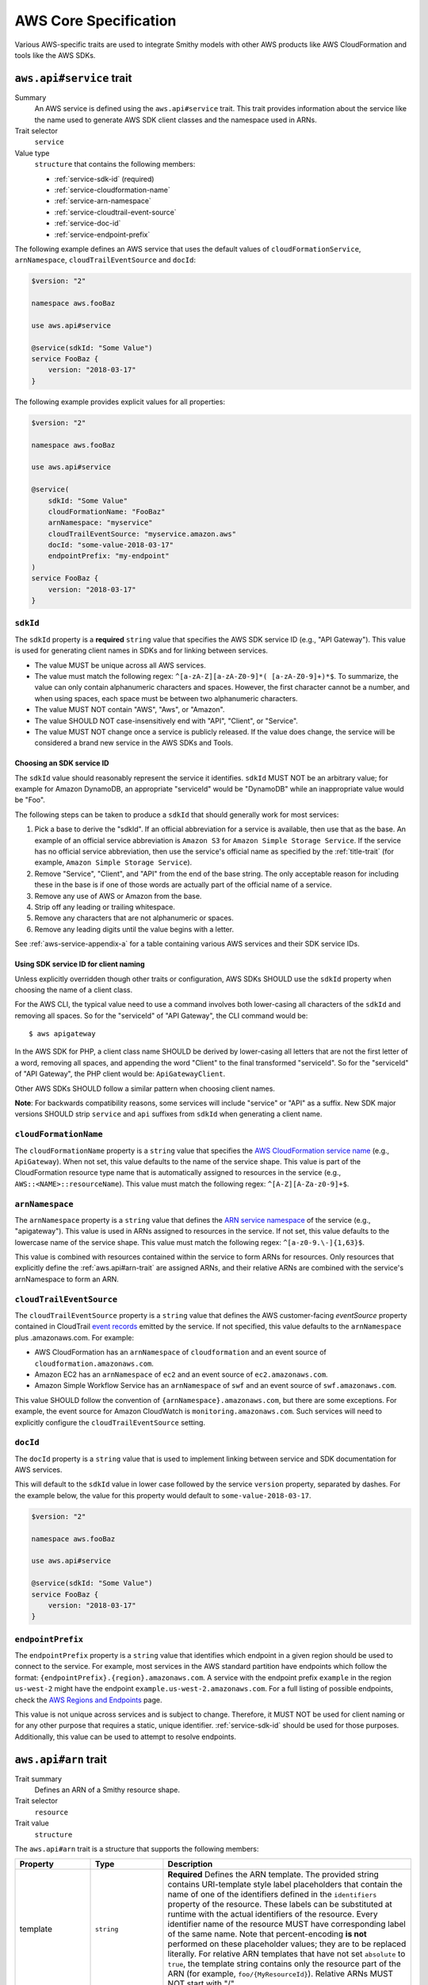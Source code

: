 ======================
AWS Core Specification
======================

Various AWS-specific traits are used to integrate Smithy models with other
AWS products like AWS CloudFormation and tools like the AWS SDKs.

.. smithy-trait:: aws.api#service
.. _aws.api#service-trait:

-------------------------
``aws.api#service`` trait
-------------------------

Summary
    An AWS service is defined using the ``aws.api#service`` trait. This
    trait provides information about the service like the name used to
    generate AWS SDK client classes and the namespace used in ARNs.
Trait selector
    ``service``
Value type
    ``structure`` that contains the following members:

    * :ref:`service-sdk-id` (required)
    * :ref:`service-cloudformation-name`
    * :ref:`service-arn-namespace`
    * :ref:`service-cloudtrail-event-source`
    * :ref:`service-doc-id`
    * :ref:`service-endpoint-prefix`

The following example defines an AWS service that uses the default values of
``cloudFormationService``, ``arnNamespace``, ``cloudTrailEventSource`` and
``docId``:

.. code-block:: smithy

    $version: "2"

    namespace aws.fooBaz

    use aws.api#service

    @service(sdkId: "Some Value")
    service FooBaz {
        version: "2018-03-17"
    }

The following example provides explicit values for all properties:

.. code-block:: smithy

    $version: "2"

    namespace aws.fooBaz

    use aws.api#service

    @service(
        sdkId: "Some Value"
        cloudFormationName: "FooBaz"
        arnNamespace: "myservice"
        cloudTrailEventSource: "myservice.amazon.aws"
        docId: "some-value-2018-03-17"
        endpointPrefix: "my-endpoint"
    )
    service FooBaz {
        version: "2018-03-17"
    }


.. _service-sdk-id:

``sdkId``
=========

The ``sdkId`` property is a **required** ``string`` value that specifies
the AWS SDK service ID (e.g., "API Gateway"). This value is used for
generating client names in SDKs and for linking between services.

* The value MUST be unique across all AWS services.
* The value must match the following regex: ``^[a-zA-Z][a-zA-Z0-9]*( [a-zA-Z0-9]+)*$``.
  To summarize, the value can only contain alphanumeric characters and spaces. However,
  the first character cannot be a number, and when using spaces, each space must be
  between two alphanumeric characters.
* The value MUST NOT contain "AWS", "Aws", or "Amazon".
* The value SHOULD NOT case-insensitively end with "API", "Client", or "Service".
* The value MUST NOT change once a service is publicly released. If the value
  does change, the service will be considered a brand new service in the AWS SDKs
  and Tools.


Choosing an SDK service ID
--------------------------

The ``sdkId`` value should reasonably represent the service it identifies. ``sdkId``
MUST NOT be an arbitrary value; for example for Amazon DynamoDB, an appropriate
"serviceId" would be "DynamoDB" while an inappropriate value would be "Foo".

The following steps can be taken to produce a ``sdkId`` that should generally work
for most services:

1. Pick a base to derive the "sdkId". If an official abbreviation for a service
   is available, then use that as the base. An example of an official service
   abbreviation is ``Amazon S3`` for ``Amazon Simple Storage Service``.
   If the service has no official service abbreviation, then use the service's
   official name as specified by the :ref:`title-trait` (for example,
   ``Amazon Simple Storage Service``).
2. Remove "Service", "Client", and "API" from the end of the base string.
   The only acceptable reason for including these in the base is if one of
   those words are actually part of the official name of a service.
3. Remove any use of AWS or Amazon from the base.
4. Strip off any leading or trailing whitespace.
5. Remove any characters that are not alphanumeric or spaces.
6. Remove any leading digits until the value begins with a letter.

See :ref:`aws-service-appendix-a` for a table containing various AWS services
and their SDK service IDs.


Using SDK service ID for client naming
--------------------------------------

Unless explicitly overridden though other traits or configuration, AWS SDKs
SHOULD use the ``sdkId`` property when choosing the name of a client class.

For the AWS CLI, the typical value need to use a command involves both
lower-casing all characters of the ``sdkId`` and removing all spaces. So
for the "serviceId" of "API Gateway", the CLI command would be:

::

    $ aws apigateway

In the AWS SDK for PHP, a client class name SHOULD be derived by lower-casing
all letters that are not the first letter of a word, removing all spaces, and
appending the word "Client" to the final transformed "serviceId". So for the
"serviceId" of "API Gateway", the PHP client would be: ``ApiGatewayClient``.

Other AWS SDKs SHOULD follow a similar pattern when choosing client names.

**Note**:
For backwards compatibility reasons, some services will include "service" or "API" as a suffix.
New SDK major versions SHOULD strip ``service`` and ``api`` suffixes from ``sdkId`` when generating
a client name.

.. _service-cloudformation-name:

``cloudFormationName``
======================

The ``cloudFormationName`` property is a ``string`` value that specifies
the `AWS CloudFormation service name`_ (e.g., ``ApiGateway``). When not set,
this value defaults to the name of the service shape. This value is part of
the CloudFormation resource type name that is automatically assigned to
resources in the service (e.g., ``AWS::<NAME>::resourceName``). This value
must match the following regex: ``^[A-Z][A-Za-z0-9]+$``.


.. _service-arn-namespace:

``arnNamespace``
================

The ``arnNamespace`` property is a ``string`` value that defines the
`ARN service namespace`_ of the service (e.g., "apigateway"). This value is
used in ARNs assigned to resources in the service. If not set, this value
defaults to the lowercase name of the service shape. This value must match
the following regex: ``^[a-z0-9.\-]{1,63}$``.

This value is combined with resources contained within the
service to form ARNs for resources. Only resources that explicitly define
the :ref:`aws.api#arn-trait` are assigned ARNs, and their relative ARNs
are combined with the service's arnNamespace to form an ARN.


.. _service-cloudtrail-event-source:

``cloudTrailEventSource``
=========================

The ``cloudTrailEventSource`` property is a ``string`` value that defines the
AWS customer-facing *eventSource* property contained in CloudTrail
`event records`_ emitted by the service. If not specified, this value defaults
to the ``arnNamespace`` plus .amazonaws.com. For example:

* AWS CloudFormation has an ``arnNamespace`` of ``cloudformation`` and an
  event source of ``cloudformation.amazonaws.com``.
* Amazon EC2 has an ``arnNamespace`` of ``ec2`` and an event source of
  ``ec2.amazonaws.com``.
* Amazon Simple Workflow Service has an ``arnNamespace`` of ``swf`` and
  an event source of ``swf.amazonaws.com``.

This value SHOULD follow the convention of ``{arnNamespace}.amazonaws.com``,
but there are some exceptions. For example, the event source for
Amazon CloudWatch is ``monitoring.amazonaws.com``. Such services will
need to explicitly configure the ``cloudTrailEventSource`` setting.


.. _service-doc-id:

``docId``
=========

The ``docId`` property is a ``string`` value that is used to implement linking
between service and SDK documentation for AWS services.

This will default to the ``sdkId`` value in lower case followed by the service
``version`` property, separated by dashes. For the example below, the value
for this property would default to ``some-value-2018-03-17``.

.. code-block:: smithy

    $version: "2"

    namespace aws.fooBaz

    use aws.api#service

    @service(sdkId: "Some Value")
    service FooBaz {
        version: "2018-03-17"
    }


.. _service-endpoint-prefix:

``endpointPrefix``
==================

The ``endpointPrefix`` property is a ``string`` value that identifies which endpoint
in a given region should be used to connect to the service. For example, most
services in the AWS standard partition have endpoints which follow the format:
``{endpointPrefix}.{region}.amazonaws.com``. A service with the endpoint prefix
``example`` in the region ``us-west-2`` might have the endpoint
``example.us-west-2.amazonaws.com``. For a full listing of possible endpoints,
check the `AWS Regions and Endpoints`_ page.

This value is not unique across services and is subject to change. Therefore,
it MUST NOT be used for client naming or for any other purpose that requires
a static, unique identifier. :ref:`service-sdk-id` should be used for those
purposes. Additionally, this value can be used to attempt to resolve endpoints.


.. smithy-trait:: aws.api#arn
.. _aws.api#arn-trait:

---------------------
``aws.api#arn`` trait
---------------------

Trait summary
    Defines an ARN of a Smithy resource shape.
Trait selector
    ``resource``
Trait value
    ``structure``

The ``aws.api#arn`` trait is a structure that supports the following
members:

.. list-table::
    :header-rows: 1
    :widths: 10 20 70

    * - Property
      - Type
      - Description
    * - template
      - ``string``
      - **Required** Defines the ARN template. The provided string contains
        URI-template style label placeholders that contain the name of one of
        the identifiers defined in the ``identifiers`` property of the
        resource. These labels can be substituted at runtime with the actual
        identifiers of the resource. Every identifier name of the resource
        MUST have corresponding label of the same name. Note that
        percent-encoding **is not** performed on these placeholder values;
        they are to be replaced literally. For relative ARN templates that
        have not set ``absolute`` to ``true``, the template string contains
        only the resource part of the ARN (for example, ``foo/{MyResourceId}``).
        Relative ARNs MUST NOT start with "/".
    * - noRegion
      - ``boolean``
      - Set to true to specify that the ARN does not contain a region.
        If not set, or if set to false, the resolved ARN will contain a
        placeholder for the region. This can only be set to true if
        ``absolute`` is not set or is false.
    * - noAccount
      - ``boolean``
      - Set to true to specify that the ARN does not contain an account ID.
        If not set, or if set to false, the resolved ARN will contain a
        placeholder for the customer account ID. This can only be set to
        true if ``absolute`` is not set or is false.
    * - absolute
      - ``boolean``
      - Set to true to indicate that the ARN template contains a fully-formed
        ARN that does not need to be merged with the service. This type of
        ARN MUST be used when the identifier of a resource is an ARN or is
        based on the ARN identifier of a parent resource.
    * - resourceDelimiter
      - ``string``
      - Indicates which character is used to delimit sections of the resource
        segment of an ARN. This can only be set if ``absolute`` is set to true.
        Valid values are ``/`` (forward slash) and ``:`` (colon).
    * - reusable
      - ``boolean``
      - Set to true to indicate that an ARN may be reused for different
        instances of a resource.


.. _aws.api#arn-trait_format-of-an-arn:

Format of an ARN
================

An ARN is a structured URI made up of the following components:

.. code-block:: none
    :class: no-copybutton

    arn:partition:service:region:account-id:resource
                             \       /
                         Both are optional

partition
    The partition that the resource is in. For standard AWS regions, the
    partition is "aws". If you have resources in other partitions, the
    partition is aws-partitionname. For example, the partition for resources
    in the China (Beijing) region is aws-cn.
service
    The service namespace that identifies the AWS product (for example,
    Amazon S3 is "s3", IAM is "iam", and Amazon RDS is "rds"). For a list
    of namespaces, see `AWS Service Namespaces`_. The namespace used by
    Smithy services is defined by the ``arnNamespace`` property of the
    :ref:`aws.api#service-trait`.
region
    The region the resource resides in. Note that the ARNs for some resources
    do not require a region, so this component MAY be omitted.
account-id
    The ID of the AWS account that owns the resource, without the hyphens. For
    example, ``123456789012``. Note that the ARNs for some resources don't
    require an account number, so this component MAY be omitted.
resource
    Defines a specific resource within a service. The content of this segment of
    an ARN varies by service. It often includes an indicator of the type of
    resource—for example, an IAM user or Amazon RDS database —followed by a
    slash (/) or a colon (:), followed by the resource name itself. Some
    services allow paths for resource names, as described in Paths in ARNs.

Some example ARNs from various services include:

.. code-block:: none
    :class: no-copybutton

    // Elastic Beanstalk application version
    arn:aws:elasticbeanstalk:us-east-1:123456789012:environment/My App/MyEnvironment

    // IAM user name
    arn:aws:iam::123456789012:user/David

    // Amazon RDS instance used for tagging
    arn:aws:rds:eu-west-1:123456789012:db:mysql-db

    // Object in an Amazon S3 bucket
    arn:aws:s3:::my_corporate_bucket/exampleobject.png


.. _aws.api#arn-trait_relative-arn-templates:

Relative ARN templates
======================

``arn`` traits with relative templates are combined with the service to form an
absolute ARN template. This ARN template can only be expanded at runtime with
actual values for the partition, region name, account ID, and identifier
label placeholders.

For example, given the following service:

.. code-block:: smithy

    $version: "2"

    namespace aws.fooBaz

    use aws.api#service
    use aws.api#arn

    @service(sdkId: "Some Value")
    service FooBaz {
        version: "2018-03-17"
        resources: [MyResource]
    }

    @arn(template: "myresource/{myId}")
    resource MyResource {
        identifiers: {myId: MyResourceId}
    }

The ARN template assigned to ``MyResource`` when used with the ``FooBaz``
service expands to ``arn:{AWS::partition}:myservice:{AWS::Region}:{AWS::AccountId}:myresource/{myId}``
at runtime. The label ``{myId}`` indicates that the value of the resource's
identifier is to be inserted into the ARN template when resolving it at
runtime.


.. _aws.api#arn-trait_using-an-arn-as-a-resource-identifier:

Using an ARN as a resource identifier
=====================================

*Absolute* ARN templates are used to provide an entire ARN to a resource that
is not combined with the service ARN namespace. When a resource uses an ARN as
its identifier, an absolute ARN template MUST be defined on the resource
that uses a placeholder containing the name of the identifier of the
resource.

.. code-block:: smithy

    use aws.api#arn
    use aws.api#arnReference

    @arn(template: "{arn}", absolute: true)
    resource MyResource {
        identifiers: {arn: Arn}
    }

    @arnReference(service: FooBaz, resource: MyResource)
    string Arn


.. smithy-trait:: aws.api#arnReference
.. _aws.api#arnReference-trait:

------------------------------
``aws.api#arnReference`` trait
------------------------------

Trait summary
    Specifies that a string shape contains a fully formed AWS ARN.
Trait selector
    ``string``
Trait value
    ``structure``

Smithy models can refer to AWS resources using ARNs. The
``aws.api#arnReference`` can be applied to a string shape to indicate
that the string contains an ARN and what resource is targeted by the
ARN.

The ``aws.api#arnReference`` trait is a structure that supports the following
optional members:

.. list-table::
    :header-rows: 1
    :widths: 10 20 70

    * - Property
      - Type
      - Description
    * - type
      - ``string``
      -  The AWS `CloudFormation resource type`_ contained in the ARN.
         Example: "AWS::IAM::Role"
    * - service
      - ``string``
      - The Smithy service absolute shape ID that is referenced by the ARN.
        The targeted service is not required to be found in the model,
        allowing for external shapes to be referenced without needing to
        take on an additional dependency.
    * - resource
      - ``string``
      - An absolute shape ID that references the Smithy resource type
        contained in the ARN (e.g., ``com.foo#SomeResource``). The targeted
        resource is not required to be found in the model, allowing for
        external shapes to be referenced without needing to take on an
        additional dependency. If the shape is found in the model, it MUST
        target a resource shape, and the resource MUST be found within the
        closure of the referenced service shape.

The following example defines a string shape that targets an AWS resource.
The CloudFormation name of the resource and the Smithy service and resource
shape IDs are provided to give tooling additional information about the
referenced resource.

.. code-block:: smithy

    $version: "2"

    namespace smithy.example

    use aws.api#arnReference

    @arnReference(
        type: "AWS::SomeService::SomeResource"
        service: com.foo#SomeService
        resource: com.foo#SomeResource)
    string SomeResourceId

The following example defines an ARN reference that doesn't provide an context
about the referenced shape. While this is valid, it is not as useful as the
previous example:

.. code-block:: smithy

    $version: "2"

    namespace smithy.example

    use aws.api#arnReference

    @arnReference
    string SomeResourceId


.. smithy-trait:: aws.api#data
.. _aws.api#data-trait:

----------------------
``aws.api#data`` trait
----------------------

Summary
    Indicates that the target contains data of the specified classification.
Trait selector
    ``:test(simpleType, list, structure, union, member)``
Value type
    ``string`` that is one of: ``content``, ``account``, ``usage``,
    ``tagging``, or ``permissions``. See :ref:`data-classifications` for more
    information.

Data classifications are resolved hierarchically: the data classification
of a member inherits the effective data classification applied to a parent
structure, union, or list unless overridden.

.. code-block:: smithy

    use aws.api#data

    @data("permissions")
    structure MyStructure {
        name: String

        @data("content")
        content: String

        tags: TagList
    }

    @data("tagging")
    list TagList {
        member: String
    }

The effective data classifications in the previous example are as follows:

.. list-table::
    :header-rows: 1
    :widths: 40 60

    * - Shape ID
      - Data Classification
    * - ``smithy.example#MyStructure``
      - "permissions"
    * - ``smithy.example#MyStructure$name``
      - "permissions"
    * - ``smithy.example#MyStructure$content``
      - "content"
    * - ``smithy.example#MyStructure$tags``
      - "tagging"
    * - ``smithy.example#TagList``
      - "tagging"

.. note::

    This trait should be used in conjunction with the
    :ref:`sensitive-trait` as necessary.


.. _data-classifications:

Data Classifications
====================

The following table describes the available data classifications that can be
applied through the ``aws.api#data`` trait.

.. list-table::
    :header-rows: 1
    :widths: 20 80

    * - Type
      - Description
    * - ``content``
      - Designates software (including machine images), data, text, audio,
        video or images that customers or any customer end user transfers to
        AWS for processing, storage or hosting by AWS services in connection
        with the customer’s accounts and any computational results that
        customers or any customer end user derive from the foregoing through
        their use of AWS services. Data of this classification should be marked
        with the :ref:`sensitive-trait`.
    * - ``account``
      - Designates information about customers that customers provide to AWS in
        connection with the creation or administration of customers’ accounts.
        Data of this classification should be marked with the :ref:`sensitive-trait`.
    * - ``usage``
      - Designates data related to a customer’s account, such as resource
        identifiers, usage statistics, logging data, and analytics.
    * - ``tagging``
      - Designates metadata tags applied to AWS resources.
    * - ``permissions``
      - Designates security and access roles, rules, usage policies, and
        permissions. Data of this classification should be marked with the
        :ref:`sensitive-trait`.


.. smithy-trait:: aws.api#controlPlane
.. _aws.api#controlPlane-trait:

------------------------------
``aws.api#controlPlane`` trait
------------------------------

Summary
    Indicates that a service, resource, or operation is considered part of
    the *control plane*.
Trait selector
    ``:test(service, resource, operation)``
Value type
    Annotation trait
Conflicts with
    :ref:`aws.api#dataPlane-trait`

This trait is effectively inherited by shapes bound within a service or
resource. When applied to a service or resource shape, all resources and
operations bound within the shape are also considered part of the control
plane unless an operation or resource is marked with the
:ref:`aws.api#dataPlane-trait`.

.. code-block:: smithy

    use aws.api#controlPlane

    @controlPlane
    operation PutThings {
        input: PutThingsInput
        output: PutThingsOutput
    }


.. smithy-trait:: aws.api#dataPlane
.. _aws.api#dataPlane-trait:

---------------------------
``aws.api#dataPlane`` trait
---------------------------

Summary
    Indicates that a service, resource, or operation is considered part of
    the *data plane*.
Trait selector
    ``:test(service, resource, operation)``
Value type
    Annotation trait
Conflicts with
    :ref:`aws.api#controlPlane-trait`

This trait is effectively inherited by shapes bound within a service or
resource. When applied to a service or resource shape, all resources and
operations bound within the shape are also considered part of the data
plane unless an operation or resource is marked with the
:ref:`aws.api#controlPlane-trait`.

.. code-block:: smithy

    use aws.api#dataPlane

    @dataPlane
    operation PutThings {
        input: PutThingsInput
        output: PutThingsOutput
    }


.. _endpoint-discovery:

-------------------------
Client Endpoint Discovery
-------------------------

Services running on cellular infrastructure may wish to enable automatic
endpoint discovery in clients. The AWS SDKs provide functionality to
automatically discover, cache, and connect to service endpoints. The
following traits provide the information needed to perform this.


.. smithy-trait:: aws.api#clientEndpointDiscovery
.. _client-endpoint-discovery-trait:

``aws.api#clientEndpointDiscovery`` trait
=========================================

Trait summary
    The ``clientEndpointDiscovery`` trait indicates the operation that the
    client should use to discover endpoints for the service and the error
    returned when the endpoint being accessed has expired.
Trait selector
    ``service``
Trait value
    ``structure``

The ``aws.api#clientEndpointDiscovery`` trait is a structure that supports the
following members:

.. list-table::
    :header-rows: 1
    :widths: 10 20 70

    * - Property
      - Type
      - Description
    * - operation
      - ``shapeId``
      - **REQUIRED** The operation used to discover endpoints for the service. The
        operation MUST be bound to the service.
    * - error
      - ``shapeId``
      - **RECOMMENDED** An error shape which indicates to a client that an endpoint they are
        using is no longer valid. If present, this error MUST be bound to any operation marked with
        the ``clientDiscoveredEndpoint`` trait that is bound to the service.

The input of the operation targeted by ``operation`` MAY contain none, either,
or both of the following members:

- a ``string`` member named ``Operation``
- a ``map`` member named ``Identifiers`` whose key and value types are
  ``string`` types.

The operation output MUST contain a member ``Endpoints`` that is a list of
``Endpoint`` structures, which are made up of two members:

- a ``string`` member named ``Address``
- a ``long`` member named ``CachePeriodInMinutes``


.. smithy-trait:: aws.api#clientDiscoveredEndpoint
.. _client-discovered-endpoint-trait:

``aws.api#clientDiscoveredEndpoint`` trait
==========================================

Trait summary
    The ``clientDiscoveredEndpoint`` trait indicates that the target operation
    should use the client's endpoint discovery logic.
Trait selector
    ``operation``
Trait value
    ``structure``

The ``aws.api#clientDiscoveredEndpoint`` trait is a structure that supports the
following members:

.. list-table::
    :header-rows: 1
    :widths: 10 20 70

    * - Property
      - Type
      - Description
    * - required
      - ``boolean``
      - This field denotes whether or not this operation requires the use of a
        specific endpoint. If this field is false, the standard regional
        endpoint for a service can handle this request. The client will start
        sending requests to the standard regional endpoint while working to
        discover a more specific endpoint.


.. smithy-trait:: aws.api#clientEndpointDiscoveryId
.. _client-endpoint-discovery-id-trait:

``aws.api#clientEndpointDiscoveryId`` trait
===========================================

Summary
    The ``clientEndpointDiscoveryId`` trait indicates which member(s) of the
    operation input should be used to discover an endpoint for the service.
Trait selector
    ``operation[trait|aws.api#clientDiscoveredEndpoint] -[input]-> structure > :test(member[trait|required] > string)``
Trait value
    Annotation trait


Example Model
=============

The following model illustrates an API that uses a ``DescribeEndpoints``
operation to perform endpoint discovery for a ``GetObject`` operation
using an ``clientEndpointDiscoveryId``.

.. code-block:: smithy

    @aws.api#clientEndpointDiscovery(
        operation: DescribeEndpoints
        error: InvalidEndpointError
    )
    service FooService {
      version: "2019-09-10"
      operations: [DescribeEndpoints, GetObject]
    }

    operation DescribeEndpoints {
        input: DescribeEndpointsInput
        output: DescribeEndpointsOutput
        errors: [InvalidEndpointError]
    }

    @error("client")
    @httpError(421)
    structure InvalidEndpointError {}

    @input
    structure DescribeEndpointsInput {
      Operation: String
      Identifiers: Identifiers
    }

    map Identifiers {
      key: String
      value: String
    }

    @output
    structure DescribeEndpointsOutput {
      Endpoints: Endpoints
    }

    list Endpoints {
      member: Endpoint
    }

    structure Endpoint {
      Address: String
      CachePeriodInMinutes: Long
    }

    @aws.api#clientDiscoveredEndpoint(required: true)
    operation GetObject {
        input: GetObjectInput
        output: GetObjectOutput
    }

    @input
    structure GetObjectInput {
      @clientEndpointDiscoveryId
      @required
      Id: String
    }

    @output
    structure GetObjectOutput {
      Object: Blob
    }


Client Behavior
===============

When a client calls an operation which has the ``clientDiscoveredEndpoint``
trait where ``required`` is set to ``true`` or where the client has explicitly
enabled endpoint discovery, the client MUST attempt to perform endpoint
discovery synchronously.

When a client calls an operation which has the ``clientDiscoveredEndpoint``
trait where ``required`` is set to ``false``, the client SHOULD attempt to
perform endpoint discovery asynchronously.

To perform endpoint discovery, the client MUST first make a request
to the operation targeted by the value of ``operation`` on the service's
``clientEndpointDiscovery`` trait or attempt to retrieve a previously cached
response.

When calling the endpoint operation, the client MUST provide the following
parameters if they are in the endpoint operation's input shape:

* ``Operation`` - the name of the client operation to be called.
* ``Identifiers`` - a map of member name to member value of all
  members in the client operation's input shape that have the
  ``clientEndpointDiscoveryId`` trait.

The client MUST then use an endpoint from the ``Endpoints`` list in the
response. The client SHOULD prioritize endpoints by the order in which they
appear in the list.


Caching
-------

In order to reduce the necessary number of calls needed, clients SHOULD cache
the endpoints returned in the response. Clients SHOULD evict an endpoint from
the cache after a number of minutes defined in the ``CachePeriodInMinutes``
member of the ``Endpoint`` shape. Clients SHOULD attempt to refresh the cache
before the final endpoint in the cache expires. Clients MAY choose to refresh
the cache after cache period of the highest priority endpoint.

If a call to refresh the cache fails, the client SHOULD continue to use the
previous endpoint until the cache can be successfully refreshed, or until the
service returns the error targeted by the ``error`` property of the service's
``clientEndpointDiscovery`` trait.

Cache keys MUST include the AWS Access Key ID used to make the request.
Additionally, they MUST include the values of the ``Operation`` and
``Identifiers`` members passed in with the call to the endpoint discovery
operation if those members are present. Cache keys MAY include additional
context.

Clients SHOULD use an LRU cache implementation with an initial cache limit of
1000 entries. The cache limit SHOULD be configurable by the client.

Clients SHOULD scope the cache globally or to a specific client instance.


.. smithy-trait:: aws.protocols#httpChecksum
.. _aws.protocols#httpChecksum-trait:

------------------------------------
``aws.protocols#httpChecksum`` trait
------------------------------------

Summary
    Indicates that an operation's HTTP request or response supports checksum
    validation.
Trait selector
    ``operation``
Value type
    ``structure``

The ``httpChecksum`` trait is a structure that contains the following members:

.. list-table::
    :header-rows: 1
    :widths: 10 10 80

    * - Property
      - Type
      - Description
    * - requestAlgorithmMember
      - ``string``
      - Defines a top-level operation input member that is used to configure
        request checksum behavior. The input member MUST target an :ref:`enum`
        shape. Each value in the enum represents a supported checksum
        algorithm. Algorithms MUST be one of the following supported values:
        "CRC64NVME", "CRC32C", "CRC32", "SHA1", or "SHA256".
    * - requestChecksumRequired
      - ``boolean``
      - Indicates an operation requires a checksum in its HTTP request. If the
        input member represented by``requestAlgorithmMember`` property is not
        set, the client uses its default algorithm.
    * - requestValidationModeMember
      - ``string``
      - Defines a top-level operation input member used to opt-in to validation
        of a checksum returned in the HTTP response of the operation. The input
        member MUST target an :ref:`enum` shape that contains the value
        "ENABLED".
    * - responseAlgorithms
      - ``set<string>``
      - Defines the checksum algorithms clients SHOULD look for when validating
        checksums returned in the HTTP response. Each algorithm must be one of
        the following supported values: "CRC64NVME", "CRC32C", "CRC32", "SHA1",
        or "SHA256".

The ``httpChecksum`` trait MUST define at least one of the request checksumming
behavior, by setting the ``requestAlgorithmMember`` or
``requestChecksumRequired`` property, or the response checksumming behavior, by
setting the ``requestValidationModeMember`` and ``responseAlgorithms``
properties.

The following is an example of the ``httpChecksum`` trait that defines required
request checksum behavior with support for the "CRC32C", "CRC32", "SHA1", and
"SHA256" algorithms *and* response checksum behavior with support for the
"CRC32C", "CRC32", "SHA1", and "SHA256" algorithms, enabled by the
``validationMode`` member.

Users of the ``PutSomething`` operation will opt in to request checksums by
selecting an algorithm in the ``checksumAlgorithm`` input property.

Users of the ``PutSomething`` operation will opt in to response checksums by
setting the ``validationMode`` input property to "ENABLED".

.. code-block:: smithy

    @httpChecksum(
        requestChecksumRequired: true,
        requestAlgorithmMember: "checksumAlgorithm",
        requestValidationModeMember: "validationMode",
        responseAlgorithms: ["CRC32C", "CRC32", "SHA1", "SHA256"]
    )
    operation PutSomething {
        input: PutSomethingInput
        output: PutSomethingOutput
    }

    structure PutSomethingInput {
        @httpHeader("x-amz-request-algorithm")
        checksumAlgorithm: ChecksumAlgorithm

        @httpHeader("x-amz-response-validation-mode")
        validationMode: ValidationMode

        @httpPayload
        content: Blob
    }

    enum ChecksumAlgorithm {
        CRC32C
        CRC32
        SHA1
        SHA256
    }

    enum ValidationMode {
        ENABLED
    }


The following trait, which does not define request or response checksum
behavior, will fail validation.

.. code-block:: smithy

    @httpChecksum()
    operation PutSomething {
        input: PutSomethingInput
        output: PutSomethingOutput
    }


.. _aws.protocols#httpChecksum-trait_behavior:

Client behavior
===============

Supported checksum algorithms
-----------------------------
The following checksum algorithms MUST be supported by clients.
    * CRC32
    * SHA1
    * SHA256

Additionally, the following checksum algorithms SHOULD be supported by clients.
    * CRC64NVME
    * CRC32C

HTTP request checksums
----------------------

By default, when a client calls an operation which has the ``httpChecksum``
trait, the client MUST include a checksum in the HTTP request, unless the
client is configured to only include checksum when ``requestChecksumRequired``
is set to ``true``.

When a client calls an operation which has the ``httpChecksum`` trait where
``requestAlgorithmMember`` is set, the client MUST look up the input member
represented by ``requestAlgorithmMember`` property. The value of this member is
the checksum algorithm that the client MUST use to compute the request payload
checksum. If the client does not support that algorithm, it MUST fail the
request. If the user did not set a value for the input member represented by
``requestAlgorithmMember``, the client MUST use its default algorithm and
implicitly set that value in ``requestAlgorithmMember``.

The computed checksum MUST be supplied at a resolved location as per the
:ref:`resolving checksum location <aws.protocols#httpChecksum-trait_resolving-checksum-location>`
section. If the resolved location is ``header``, the client MUST put the
checksum into the HTTP request headers. If the resolved location is
``trailer``, the client MUST put the checksum into the `chunked trailer part`_
of the body. The header or trailer name to use with an algorithm is resolved as
per the :ref:`resolving checksum name <aws.protocols#httpChecksum-trait_resolving-checksum-name>`
section.

If no ``requestAlgorithmMember`` property is set in the trait and
``requestChecksumRequired`` is set to ``true``, the client MUST compute an MD5
checksum of the request payload and place it in the ``Content-MD5`` header.

If the HTTP header corresponding to a checksum is set explicitly, the client
MUST use the explicitly set header and skip computing the payload checksum.

HTTP response checksums
-----------------------

When a client calls an operation which has the ``httpChecksum`` trait, the
client MUST look up the input member represented by the
``requestValidationModeMember`` property. If the user did not set a value for
this member, by default the client MUST implicitly set it to ``ENABLED``,
unless the client is configured to opt-out of this default behavior.

When a client receives a response for an operation which has the ``httpChecksum``
trait where the ``requestValidationModeMember`` property is set, the client
MUST look up the input member represented by the property's value. If the input
member is set to ``ENABLED``, the client MUST perform validation of checksum
returned in the HTTP response.

A client MUST use the list of supported algorithms modeled in the
``responseAlgorithms`` property and filter it for the algorithms supported by
the client to look up the checksum(s) for which validation MUST be performed.
The client MUST look for the HTTP header in the response as per the
:ref:`resolving checksum name <aws.protocols#httpChecksum-trait_resolving-checksum-name>`
section. From the available headers in the response, the client MUST pick only
one checksum to validate.

A client MUST raise an error if the response checksum to validate does not
match computed checksum of the response payload for the same checksum algorithm.

If a checksum is provided in a response that is not listed in the
``responseAlgorithms`` property, the client MUST ignore the value and MUST NOT
attempt to validate it.

A client MUST provide a mechanism for customers to identify whether checksum
validation was performed on a response and which checksum algorithm was
validated.


Service behavior
================

HTTP request checksums
----------------------

When a service receives a request for an operation which has the ``httpChecksum``
trait where either the ``requestAlgorithmMember`` or ``requestChecksumRequired``
property are set, the service MUST validate an HTTP request checksum.

When a service receives a request where the ``requestAlgorithmMember`` is set,
the service MUST look up the input member represented by the checksum
``requestAlgorithmMember`` property. The value of this member is the checksum
algorithm that the service MUST use to compute a checksum of the request
payload. If the value of this member is not set, the service MUST look for the
HTTP headers in the request as per the
:ref:`resolving checksum name <aws.protocols#httpChecksum-trait_resolving-checksum-name>`
section. From the available headers in the request, the service MUST pick only
one checksum to validate.

The computed checksum MUST be validated against the checksum supplied at a
resolved location as per the :ref:`resolving checksum location
<aws.protocols#httpChecksum-trait_resolving-checksum-location>` section. The
header or trailer name to use with an algorithm is resolved as per the
:ref:`resolving checksum name <aws.protocols#httpChecksum-trait_resolving-checksum-name>`
section.

If no ``requestAlgorithmMember`` is set, the service MUST compute an MD5
checksum of the request payload and validate it against the ``Content-MD5``
header.

When using the ``httpChecksum`` trait, services MUST always accept checksum
values in HTTP headers. For operations with streaming payload input, services
MUST additionally accept checksum values sent in the `chunked trailer part`_ of
the request body.

HTTP response checksums
-----------------------

When a service sends a response for an operation which has the ``httpChecksum``
trait where the ``requestValidationModeMember`` property is set, the service
MUST look up the input member represented by the property's value. If the input
member is set to ``ENABLED``, the service MUST provide checksum(s) for the
response payload.

A service MUST provide a checksum for at least one algorithm defined in the
``responseAlgorithms`` property. The service MUST place the computed checksum(s)
in the HTTP header of the response as per the :ref:`resolving checksum name
<aws.protocols#httpChecksum-trait_resolving-checksum-name>` section.

A service MAY provide checksums for algorithms which are not defined in the
``responseAlgorithms`` property.


.. _aws.protocols#httpChecksum-trait_resolving-checksum-name:

Resolving checksum name
=======================

The checksum name MUST be used as both header name and trailer name. A checksum
name MUST conform to the pattern ``x-amz-checksum-*``, where `*` is the defined
algorithm name in lower case. For example, the checksum name for the ``SHA256``
algorithm is ``x-amz-checksum-sha256``.

.. _aws.protocols#httpChecksum-trait_header-conflict-behavior:

A member with the :ref:`httpHeader-trait` MAY conflict with a ``httpChecksum``
header name, allowing a checksum to be supplied directly. A member with the
:ref:`httpPrefixHeaders-trait` SHOULD NOT conflict with the ``x-amz-checksum-*``
prefix.


.. _aws.protocols#httpChecksum-trait_resolving-checksum-location:

Resolving checksum location
===========================

Valid values for resolved location are:

* ``Header`` - Indicates the checksum is placed in an HTTP header.
* ``Trailer`` - Indicates the checksum is placed in the `chunked trailer part`_ of the body.

For an HTTP request, clients resolve the location based on the signing method
used for the API request. The following table describes possible scenarios:

.. list-table::
    :header-rows: 1
    :widths: 30 40 30

    * - Payload type
      - Signing Method used
      - Resolved Location
    * - Normal Payload
      - `Header-based auth`_
      - Header
    * - Normal Payload
      - :ref:`Unsigned payload auth<aws.auth#unsignedPayload-trait>`
      - Header
    * - Streaming Payload
      - `Header-based auth`_
      - Header
    * - Streaming Payload
      - `Streaming-signing auth`_
      - Trailer
    * - Streaming Payload
      - :ref:`Unsigned payload auth<aws.auth#unsignedPayload-trait>`
      - Trailer

For an HTTP response, clients only support validating checksums sent in an
HTTP header. Thus, the resolved location is always ``Header``.

.. seealso:: See :ref:`aws.protocols#httpChecksum-trait_behavior` for more details.

.. _Header-based auth: https://docs.aws.amazon.com/AmazonS3/latest/API/sig-v4-header-based-auth.html
.. _Streaming-signing auth: https://docs.aws.amazon.com/AmazonS3/latest/API/sigv4-streaming.html
.. _chunked trailer part: https://docs.aws.amazon.com/AmazonS3/latest/API/sigv4-streaming.html


.. _aws.protocols#httpChecksum-trait_with-checksum-required:

Behavior with :ref:`httpChecksumRequired <httpChecksumRequired-trait>`
======================================================================

Behavior defined by the ``httpChecksum`` trait's ``requestChecksumRequired``
property supersedes the :ref:`httpChecksumRequired <httpChecksumRequired-trait>`
trait. Setting only the ``requestChecksumRequired`` property of the
``httpChecksum`` trait is equivalent to applying the ``httpChecksumRequired``
trait.


.. smithy-trait:: aws.api#tagEnabled
.. _tagEnabled-trait:

----------------------------
``aws.api#tagEnabled`` trait
----------------------------

Trait summary
    Indicates the service supports resource level tagging consistent with AWS
    services.
Trait selector
    ``service``
Trait value
    ``structure``

The ``aws.api#tagEnabled`` trait is a structure that supports the following
members:

.. list-table::
    :header-rows: 1
    :widths: 10 20 70

    * - Property
      - Type
      - Description
    * - disableDefaultOperations
      - ``boolean``
      - Set to true to indicate that the service does not have default tagging
        operations that create, read, update, and delete tags on resources.

The default operations for resource tagging operations are named TagResource,
UntagResource, and ListTagsForResource. All three operations are required to be
in the service, and each operation must satisfy corresponding validation
constraints unless ``disableDefaultOperations`` is set to **true**.

The following is a minimal snippet showing the inclusion of the named required
operations for the ``aws.api#tagEnabled``  Weather service.

.. code-block:: smithy

    @tagEnabled
    service Weather {
        operations: [TagResource, UntagResource, ListTagsForResource]
    }

.. _tag-resource-api:

``TagResource``
===============

The tag resource operation for an ``aws.api#tagEnabled`` service creates and updates
tag associations on a resource:

* Operation name must case-sensitively match ``TagResource``.
* Must have exactly one input member that targets a string shape and has a
  member name that matches ``^([R|r]esource)?([A|a]rn|ARN)$`` to accept
  the resource ARN.
* Must have exactly one input member that targets a list shape, with list
  member targeting a structure that consists of two members that target a
  string shape representing the tag key or name and the tag value. This
  member name must match: ``^[T|t]ag(s|[L|l]ist)$``

The following snippet is a valid definition of a tag resource operation and
its input:

.. code-block:: smithy

    structure Tag { key: String, value: String }

    list TagList { member: Tag }

    operation TagResource {
        input := {
            @required
            resourceArn: String
            @length(max: 128)
            tags: TagList
        }
        output := { }
    }

.. _untag-resource-api:

``UntagResource``
=================

The untag resource operation removes tag associations on a resource.

* Operation name must case-sensitively match ``UntagResource``.
* Must have exactly one input member that targets a string shape and has a
  member name that matches: ``^([R|r]esource)?([A|a]rn|ARN)$`` to accept
  the resource ARN.
* Must have exactly one input member that targets a list shape, with list
  member targeting a string representing tag keys or names to remove. This
  member name must match: ``^[T|t]ag[K|k]eys$``

The following snippet is an example of the untag resource operation and its
input:

.. code-block:: smithy

    list TagKeys { member: String }

    operation UntagResource {
        input := {
            @required
            arn: String
            @required
            tagKeys: TagKeys
        }
        output := { }
    }

.. _listtags-resource-api:

``ListTagsForResource``
=======================

The list tags for resource operation retrieves all tag associations on a
resource.

* Operation name must case-sensitively match ``ListTagsForResource``.
* Must have exactly one input member that targets a string shape and has a
  member name that matches: ``^([R|r]esource)?([A|a]rn|ARN)$`` to accept
  the resource ARN.
* Must have exactly one output member that targets a list shape, with list
  member targeting a structure that consists of two members that target a
  string shape representing the tag key or name and the tag value. This
  member name must match: ``^[T|t]ag(s|[L|l]ist)$``

The following snippet is an example of the list tags for resource operation and
its input:

.. code-block:: smithy

    structure Tag { key: String, value: String }

    list TagList { member: Tag }

    operation ListTagsForResource {
        input := {
            @required
            arn: String
        }
        output := {
            @length(max: 128)
            tags: TagList
        }
    }

The following example shows a typical service with the default tagging
operations. It can be understood that Forecast resource tags are managed
through the operates attached to the service.

.. code-block:: smithy

    @tagEnabled
    service Weather {
        resources: [Forecast]
        operations: [TagResource, UntagResource, ListTagsForResource]
    }

    @arn(template: "city/{cityId}/forecast/{forecastId}")
    @taggable
    resource Forecast {
        identifiers: {
            forecastId: ForecastId
        }
    }


.. smithy-trait:: aws.api#taggable
.. _taggable-trait:

--------------------------
``aws.api#taggable`` trait
--------------------------

Trait summary
    Indicates the resource supports AWS tag associations and identifies resource
    specific operations that perform CRUD on the associated tags. Managing tag
    associations on a resource through service-wide operations is possible if
    the resource has an :ref:`aws.api#arn-trait`.

Trait selector
    ``resource``
Trait value
    ``structure``

The ``aws.api#taggable`` trait is a structure that supports the following
members:

.. list-table::
    :header-rows: 1
    :widths: 10 20 70

    * - Property
      - Type
      - Description
    * - property
      - ``string``
      - The name of the resource property representing tags for the resource.
        Specifying this enables Smithy to understand which resource lifecycle
        operations operate on tags.
    * - apiConfig
      - :ref:`Taggable resource API config structure <taggable-apiconfig-structure>`
      - Configuration structure for specifying resource instance tagging
        operations, if applicable.

Resource specific tagging operations tagApi, untagApi, and listTagsApi have
corresponding requirements to :ref:`tag-resource-api`, :ref:`untag-resource-api`,
and :ref:`listtags-resource-api`. The differences is that these operations may
have any name, and the resource ARN input member requirement is replaced by the
expected identifier binding rules for instance operations.

The following is an example of a resource with its own resource specific
tagging operations. Note the service has disabled default tagging operations
and the resource lacks an :ref:`aws.api#arn-trait`.

.. code-block:: smithy

    @tagEnabled(disableDefaultOperations: true)
    service Weather {
        resources: [City]
    }
    operation TagCity {
        input := {
            @required
            cityId: CityId
            @length(max: 128)
            tags: TagList
        }
        output := { }
    }

    operation UntagCity {
        input := {
            @required
            cityId: CityId
            @required
            @notProperty
            tagKeys: TagKeys
        }
        output := { }
    }

    operation ListTagsForCity {
        input := {
            @required
            cityId: CityId
        }
        output := {
            @length(max: 128)
            tags: TagList
        }
    }

    @taggable(
        property: "tags",
        apiConfig: {
            tagApi: TagCity,
            untagApi: UntagCity,
            listTagsApi: ListTagsForCity
        })
    resource City {
        properties: {
            tags: TagList
        }
        operations: [TagCity, UntagCity, ListTagsForCity],
    }


.. _taggable-apiconfig-structure:

Taggable resource API config structure
======================================

Configuration structure for specifying resource instance tagging operations,
if applicable.

**Properties**

.. list-table::
    :header-rows: 1
    :widths: 30 10 60

    * - Property
      - Type
      - Description
    * - tagApi
      - ``ShapeID``
      - **Required** Defines the operation used to create and update tags
        associations for the resource. The value MUST be a valid
        :ref:`shape-id` that targets an ``operation`` shape.
    * - untagApi
      - ``ShapeID``
      - **Required** Defines the operation used to deletes tag associations
        from the resource. The value MUST be a valid :ref:`shape-id` that
        targets an ``operation`` shape.
    * - listTagsApi
      - ``ShapeID``
      - **Required** Defines the operation used to list tags for the resource.
        The value MUST be a valid :ref:`shape-id` that targets an ``operation``
        shape.


--------
Appendix
--------


.. _aws-service-appendix-a:

Appendix A: Example SDK service IDs
===================================

The following, non-exhaustive, table defines the SDK service ID of many
existing AWS services.

.. csv-table::
    :header: "sdkId", "title trait"

    ACM, AWS Certificate Manager
    API Gateway, Amazon API Gateway
    Application Auto Scaling, Application Auto Scaling
    AppStream, Amazon AppStream
    Athena, Amazon Athena
    Auto Scaling, Auto Scaling
    Batch, AWS Batch
    Budgets, AWS Budgets
    CloudDirectory, Amazon CloudDirectory
    CloudFormation, AWS CloudFormation
    CloudFront, Amazon CloudFront
    CloudHSM, Amazon CloudHSM
    CloudHSM V2, AWS CloudHSM V2
    CloudSearch, Amazon CloudSearch
    CloudSearch Domain, Amazon CloudSearch Domain
    CloudTrail, AWS CloudTrail
    CloudWatch, Amazon CloudWatch
    CodeBuild, AWS CodeBuild
    CodeCommit, AWS CodeCommit
    CodeDeploy, AWS CodeDeploy
    CodePipeline, AWS CodePipeline
    CodeStar, AWS CodeStar
    Cognito Identity, Amazon Cognito Identity
    Cognito Identity Provider, Amazon Cognito Identity Provider
    Cognito Sync, Amazon Cognito Sync
    Config Service, AWS Config
    Cost and Usage Report Service, AWS Cost and Usage Report Service
    Data Pipeline, AWS Data Pipeline
    DAX, Amazon DynamoDB Accelerator (DAX)
    Device Farm, AWS Device Farm
    Direct Connect, AWS Direct Connect
    Application Discovery Service, AWS Application Discovery Service
    Database Migration Service, AWS Database Migration Service
    Directory Service, AWS Directory Service
    DynamoDB, Amazon DynamoDB
    DynamoDB Streams, Amazon DynamoDB Streams
    EC2, Amazon Elastic Compute Cloud
    ECR, Amazon EC2 Container Registry
    ECS, Amazon EC2 Container Service
    EFS, Amazon Elastic File System
    ElastiCache, Amazon ElastiCache
    Elastic Beanstalk, AWS Elastic Beanstalk
    Elastic Transcoder, Amazon Elastic Transcoder
    Elastic Load Balancing, Elastic Load Balancing
    Elastic Load Balancing v2, Elastic Load Balancing
    EMR, Amazon Elastic MapReduce
    Elasticsearch Service, Amazon Elasticsearch Service
    CloudWatch Events, Amazon CloudWatch Events
    Firehose, Amazon Kinesis Firehose
    GameLift, Amazon GameLift
    Glacier, Amazon Glacier
    Glue, AWS Glue
    Greengrass, AWS Greengrass
    Health, AWS Health APIs and Notifications
    IAM, AWS Identity and Access Management
    ImportExport, AWS Import/Export
    Inspector, Amazon Inspector
    IoT, AWS IoT
    IoT Data Plane, AWS IoT Data Plane
    Kinesis, Amazon Kinesis
    Kinesis Analytics, Amazon Kinesis Analytics
    KMS, AWS Key Management Service
    Lambda, AWS Lambda
    Lex Model Building Service, Amazon Lex Model Building Service
    Lex Runtime Service, Amazon Lex Runtime Service
    Lightsail, Amazon Lightsail
    CloudWatch Logs, Amazon CloudWatch Logs
    Machine Learning, Amazon Machine Learning
    Marketplace Entitlement Service, AWS Marketplace Entitlement Service
    Marketplace Commerce Analytics, AWS Marketplace Commerce Analytics
    Marketplace Metering, AWS Marketplace Metering
    Migration Hub, AWS Migration Hub
    Mobile, AWS Mobile
    MTurk, Amazon Mechanical Turk
    OpsWorks, AWS OpsWorks
    OpsWorksCM, AWS OpsWorks for Chef Automate
    Organizations, AWS Organizations
    Pinpoint, Amazon Pinpoint
    Polly, Amazon Polly
    RDS, Amazon Relational Database Service
    Redshift, Amazon Redshift
    Rekognition, Amazon Rekognition
    Resource Groups Tagging API, AWS Resource Groups Tagging API
    Route 53, Amazon Route 53
    Route 53 Domains, Amazon Route 53 Domains
    S3, Amazon Simple Storage Service
    SimpleDB, Amazon SimpleDB
    Service Catalog, AWS Service Catalog
    SES, Amazon Simple Email Service
    Shield, AWS Shield
    SMS, AWS Server Migration Service
    Snowball, Amazon Import/Export Snowball
    SNS, Amazon Simple Notification Service
    SQS, Amazon Simple Queue Service
    SSM, Amazon Simple Systems Manager (SSM)
    SFN, AWS Step Functions
    Storage Gateway, AWS Storage Gateway
    STS, AWS Security Token Service
    Support, AWS Support
    SWF, Amazon Simple Workflow Service
    WAF, AWS WAF
    WAF Regional, AWS WAF Regional
    WorkDocs, Amazon WorkDocs
    WorkSpaces, Amazon WorkSpaces
    XRay, AWS X-Ray


.. _event records: https://docs.aws.amazon.com/awscloudtrail/latest/userguide/cloudtrail-event-reference-record-contents.html
.. _AWS CloudFormation service name: http://docs.aws.amazon.com/AWSCloudFormation/latest/UserGuide/aws.template-resource-type-ref.html
.. _ARN service namespace: http://docs.aws.amazon.com/general/latest/gr/aws-arns-and-namespaces.html#genref-aws-service-namespaces
.. _AWS signature version 4: https://docs.aws.amazon.com/general/latest/gr/signature-version-4.html
.. _Amazon Resource Name (ARN): https://docs.aws.amazon.com/general/latest/gr/aws-arns-and-namespaces.html
.. _AWS Service Namespaces: https://docs.aws.amazon.com/general/latest/gr/aws-arns-and-namespaces.html#genref-aws-service-namespaces
.. _CloudFormation resource type: https://docs.aws.amazon.com/AWSCloudFormation/latest/UserGuide/aws-template-resource-type-ref.html
.. _AWS Regions and Endpoints: https://docs.aws.amazon.com/general/latest/gr/rande.html
